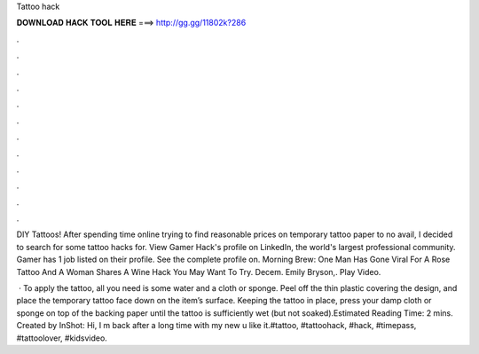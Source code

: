 Tattoo hack



𝐃𝐎𝐖𝐍𝐋𝐎𝐀𝐃 𝐇𝐀𝐂𝐊 𝐓𝐎𝐎𝐋 𝐇𝐄𝐑𝐄 ===> http://gg.gg/11802k?286



.



.



.



.



.



.



.



.



.



.



.



.

DIY Tattoos! After spending time online trying to find reasonable prices on temporary tattoo paper to no avail, I decided to search for some tattoo hacks for. View Gamer Hack's profile on LinkedIn, the world's largest professional community. Gamer has 1 job listed on their profile. See the complete profile on. Morning Brew: One Man Has Gone Viral For A Rose Tattoo And A Woman Shares A Wine Hack You May Want To Try. Decem. Emily Bryson,. Play Video.

 · To apply the tattoo, all you need is some water and a cloth or sponge. Peel off the thin plastic covering the design, and place the temporary tattoo face down on the item’s surface. Keeping the tattoo in place, press your damp cloth or sponge on top of the backing paper until the tattoo is sufficiently wet (but not soaked).Estimated Reading Time: 2 mins. Created by InShot: Hi, I m back after a long time with my new  u like it.#tattoo, #tattoohack, #hack, #timepass, #tattoolover, #kidsvideo.

